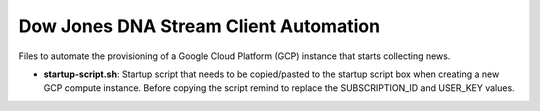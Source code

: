 Dow Jones DNA Stream Client Automation
=======================================

Files to automate the provisioning of a Google Cloud Platform (GCP) instance that starts collecting news.

* **startup-script.sh**: Startup script that needs to be copied/pasted to the startup script box when creating a new GCP compute instance. Before copying the script remind to replace the SUBSCRIPTION_ID and USER_KEY values.
